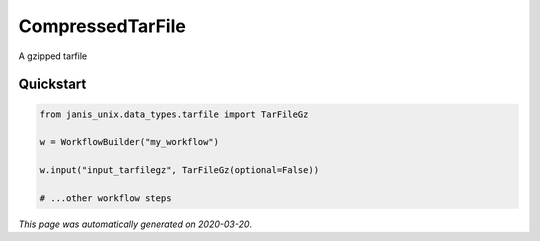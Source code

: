 
CompressedTarFile
=================

A gzipped tarfile



Quickstart
-----------

.. code-block:: python

   from janis_unix.data_types.tarfile import TarFileGz

   w = WorkflowBuilder("my_workflow")

   w.input("input_tarfilegz", TarFileGz(optional=False))
   
   # ...other workflow steps

*This page was automatically generated on 2020-03-20*.

